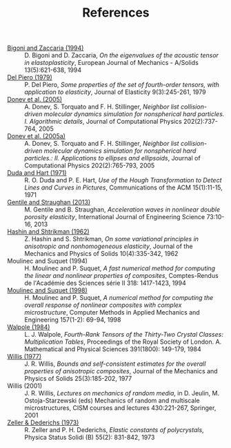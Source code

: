 # -*- coding: utf-8; -*-
#+TITLE: References

  - <<#BIGO1994>> [[http://www.ing.unitn.it/~bigoni/paper/eigenvalues.pdf][Bigoni and Zaccaria (1994)]] :: D. Bigoni and D. Zaccaria, /On the eigenvalues of the acoustic tensor in elastoplasticity/, European Journal of Mechanics - A/Solids 13(5):621-638, 1994
  - <<#PIER1979>> [[http://dx.doi.org//10.1007/BF00041097][Del Piero (1979)]] :: P. Del Piero, /Some properties of the set of fourth-order tensors, with application to elasticity/, Journal of Elasticity 9(3):245-261, 1979
  - <<#DONE2005>> [[http://www.sciencedirect.com/science/article/pii/S0021999104003146][Donev et al. (2005)]] :: A. Donev, S. Torquato and F. H. Stillinger, /Neighbor list collision-driven molecular dynamics simulation for nonspherical hard particles. I. Algorithmic details/, Journal of Computational Physics 202(2):737-764, 2005
  - <<#DONE2005A>> [[http://www.sciencedirect.com/science/article/pii/S0021999104003948][Donev et al. (2005a)]] :: A. Donev, S. Torquato and F. H. Stillinger, /Neighbor list collision-driven molecular dynamics simulation for nonspherical hard particles.: II. Applications to ellipses and ellipsoids/, Journal of Computational Physics 202(2):765-793, 2005
  - <<DUDA1971>> [[http://dx.doi.org/10.1145/361237.361242][Duda and Hart (1971)]] :: R. O. Duda and P. E. Hart, /Use of the Hough Transformation to Detect Lines and Curves in Pictures/, Communications of the ACM 15(1):11-15, 1971
  - <<#GENT2013>> [[http://dx.doi.org/10.1016/j.ijengsci.2013.07.006][Gentile and Straughan (2013)]] :: M. Gentile and B. Straughan, /Acceleration waves in nonlinear double porosity elasticity/, International Journal of Engineering Science 73:10-16, 2013
  - <<#HASH1962>> [[http://dx.doi.org/10.1016/0022-5096(62)90004-2][Hashin and Shtrikman (1962)]] :: Z. Hashin and S. Shtrikman, /On some variational principles in anisotropic and nonhomogeneous elasticity/, Journal of the Mechanics and Physics of Solids 10(4):335-342, 1962
  - <<#MOUL1994>> Moulinec and Suquet (1994) :: H. Moulinec and P. Suquet, /A fast numerical method for computing the linear and nonlinear properties of composites/, Comptes-Rendus de l'Académie des Sciences série II 318: 1417-1423, 1994
  - <<#MOUL1998>>  [[http://dx.doi.org/10.1016/S0045-7825(97)00218-1][Moulinec and Suquet (1998)]] :: H. Moulinec and P. Suquet, /A numerical method for computing the overall response of nonlinear composites with complex microstructure/, Computer Methods in Applied Mechanics and Engineering 157(1-2): 69-94, 1998
  - <<#WALP1984>> [[http://dx.doi.org/10.1098/rspa.1984.0008][Walpole (1984)]] :: L. J. Walpole, /Fourth-Rank Tensors of the Thirty-Two Crystal Classes: Multiplication Tables/, Proceedings of the Royal Society of London. A. Mathematical and Physical Sciences 391(1800): 149-179, 1984
  - <<#WILL1977>> [[http://dx.doi.org/10.1016/0022-5096(77)90022-9][Willis (1977)]] :: J. R. Willis, /Bounds and self-consistent estimates for the overall properties of anisotropic composites/, Journal of the Mechanics and Physics of Solids 25(3):185-202, 1977
  - <<#WILL2001>> Willis (2001) :: J. R. Willis, /Lectures on mechanics of random media/, in D. Jeulin, M. Ostoja-Starzewski (eds) Mechanics of random and multiscale microstructures, CISM courses and lectures 430:221-267, Springer, 2001
  - <<#ZELL1973>> [[http://dx.doi.org/10.1002/pssb.2220550241][Zeller & Dederichs (1973)]] :: R. Zeller and P. H. Dederichs, /Elastic constants of polycrystals/, Physica Status Solidi (B) 55(2): 831-842, 1973
